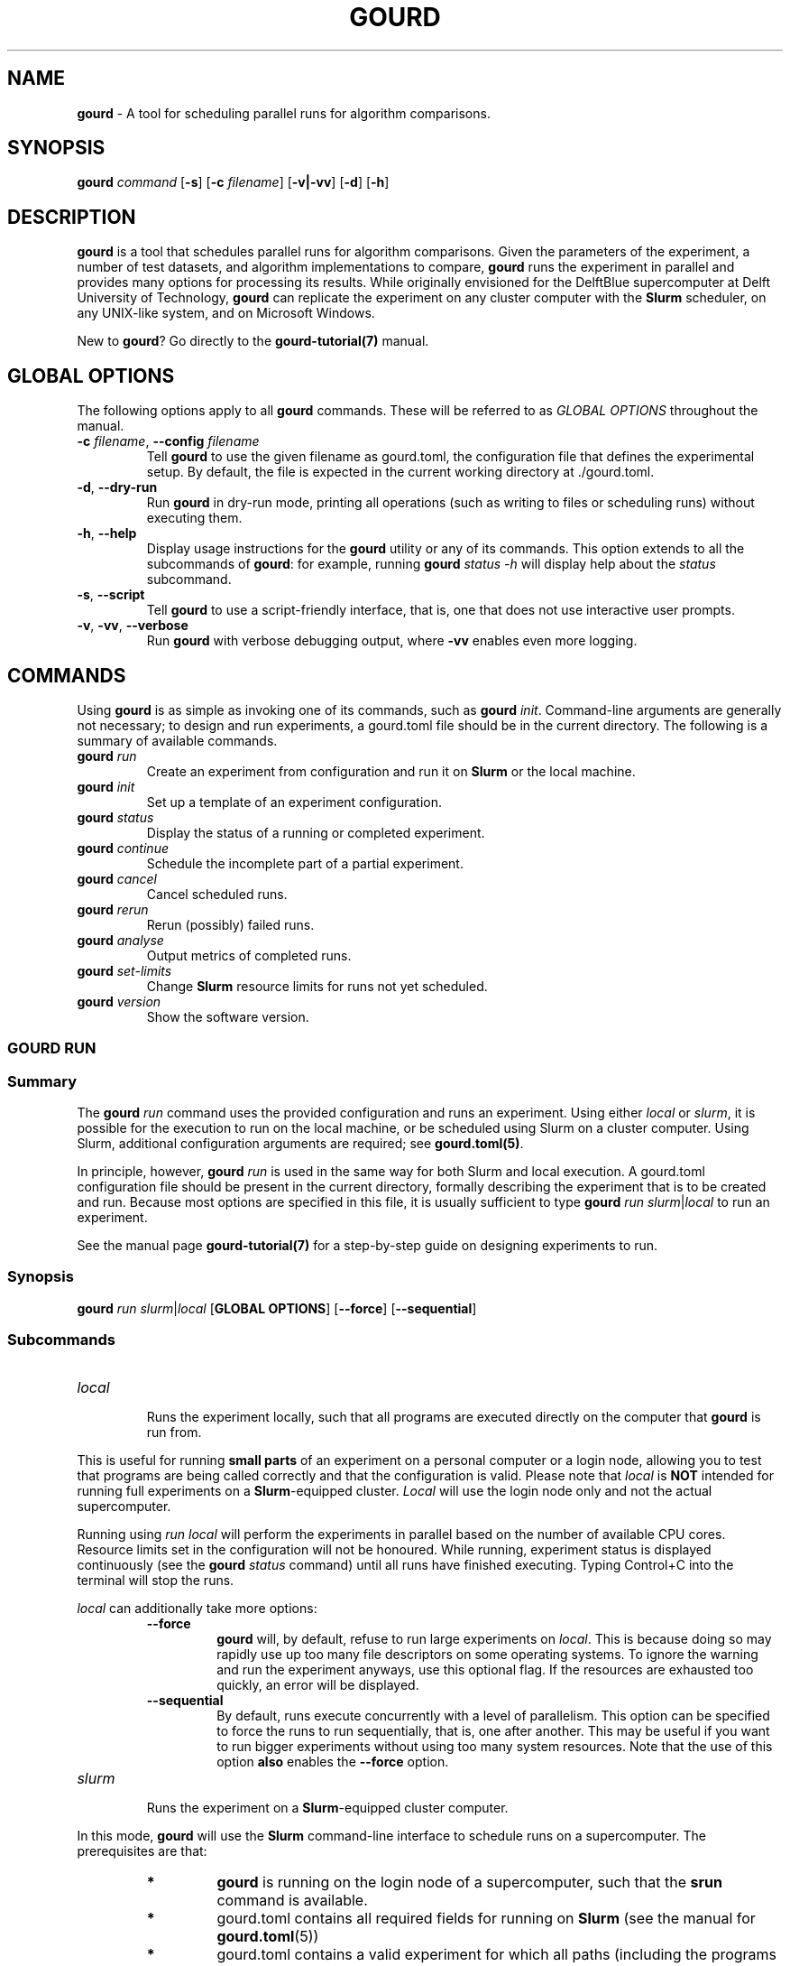 .\" *********************************** start of \input{docs/user/latex2man_styling.tex}
.\" *********************************** end of \input{docs/user/latex2man_styling.tex}
'\" t
.\" Manual page created with latex2man on Sun May 11 21:13:16 2025
.\" NOTE: This file is generated, DO NOT EDIT.
.de Vb
.ft CW
.nf
..
.de Ve
.ft R

.fi
..
.TH "GOURD" "1" "25 MARCH 2025" "DelftBlue Tools Manual " "DelftBlue Tools Manual "
.SH NAME

.PP
\fBgourd\fP
\- A tool for scheduling parallel runs for algorithm comparisons. 
.PP
.SH SYNOPSIS

.PP
\fBgourd\fP
\fIcommand\fP
[\fB\-s\fP]
[\fB\-c\fP\fI filename\fP]
[\fB\-v|\-vv\fP]
[\fB\-d\fP]
[\fB\-h\fP]
.PP
.SH DESCRIPTION

.PP
\fBgourd\fP
is a tool that schedules parallel runs for algorithm comparisons. 
Given the parameters of the experiment, a number of test datasets, and algorithm implementations to compare, 
\fBgourd\fP
runs the experiment in parallel and provides many options for processing its results. 
While originally envisioned for the DelftBlue supercomputer at Delft University of Technology, 
\fBgourd\fP
can replicate the experiment on any cluster computer with the \fBSlurm\fP
scheduler, 
on any UNIX\-like system, and on Microsoft Windows. 
.PP
New to \fBgourd\fP?
Go directly to the \fBgourd\-tutorial(7)\fP
manual. 
.PP
.SH GLOBAL OPTIONS

.PP
The following options apply to all \fBgourd\fP
commands. 
These will be referred to as \fIGLOBAL OPTIONS\fP
throughout the manual. 
.PP
.TP
\fB\-c\fP\fI filename\fP, \fB--config\fP\fI filename\fP
 Tell \fBgourd\fP
to use the given filename as gourd.toml,
the configuration 
file that defines the experimental setup. 
By default, the file is expected in the current working directory at \&./gourd.toml\&.
.TP
\fB\-d\fP, \fB--dry\-run\fP
 Run \fBgourd\fP
in dry\-run mode, printing all operations (such as writing to files or scheduling runs) 
without executing them. 
.TP
\fB\-h\fP, \fB--help\fP
 Display usage instructions for the \fBgourd\fP
utility or any of its commands. 
This option extends to all the subcommands of \fBgourd\fP:
for example, running 
\fBgourd\fP
\fIstatus\fP
\fI\-h\fP
will display help about the \fIstatus\fP
subcommand. 
.TP
\fB\-s\fP, \fB--script\fP
 Tell \fBgourd\fP
to use a script\-friendly interface, that is, one that does not use 
interactive user prompts. 
.TP
\fB\-v\fP, \fB\-vv\fP, \fB--verbose\fP
 Run \fBgourd\fP
with verbose debugging output, where \fB\-vv\fP
enables even more logging. 
.PP
.SH COMMANDS

.PP
Using \fBgourd\fP
is as simple as invoking one of its commands, such as 
\fBgourd\fP \fIinit\fP\&.
Command\-line arguments are generally not necessary; to design and run 
experiments, a gourd.toml
file should be in the current directory. 
The following is a summary of available commands. 
.PP
.TP
\fBgourd\fP \fIrun\fP
 Create an experiment from configuration and run it on \fBSlurm\fP
or the local machine. 
.TP
\fBgourd\fP \fIinit\fP
 Set up a template of an experiment configuration. 
.TP
\fBgourd\fP \fIstatus\fP
 Display the status of a running or completed experiment. 
.TP
\fBgourd\fP \fIcontinue\fP
 Schedule the incomplete part of a partial experiment. 
.TP
\fBgourd\fP \fIcancel\fP
 Cancel scheduled runs. 
.TP
\fBgourd\fP \fIrerun\fP
 Rerun (possibly) failed runs. 
.TP
\fBgourd\fP \fIanalyse\fP
 Output metrics of completed runs. 
.TP
\fBgourd\fP \fIset\-limits\fP
 Change \fBSlurm\fP
resource limits for runs not yet scheduled. 
.TP
\fBgourd\fP \fIversion\fP
 Show the software version. 
.PP
.SS GOURD RUN
.PP
.SS Summary
The \fBgourd\fP
\fIrun\fP
command uses the provided configuration and runs an 
experiment. 
Using either \fIlocal\fP
or \fIslurm\fP,
it is possible for the execution 
to run on the local machine, or be scheduled using Slurm on a cluster computer. 
Using Slurm, additional configuration arguments are required; see 
\fBgourd.toml(5)\fP\&.
.PP
In principle, however, \fBgourd\fP
\fIrun\fP
is used in the same way for both 
Slurm and local execution. 
A gourd.toml
configuration file should be present in the current directory, 
formally describing the experiment that is to be created and run. 
Because most options are specified in this file, it is usually sufficient to type 
\fBgourd\fP
\fIrun\fP
\fIslurm\fP|\fIlocal\fP
to run an experiment. 
.PP
See the manual page \fBgourd\-tutorial(7)\fP
for a step\-by\-step guide on 
designing experiments to run. 
.PP
.SS Synopsis
\fBgourd\fP
\fIrun\fP
\fIslurm\fP|\fIlocal\fP
[\fBGLOBAL OPTIONS\fP]
[\fB--force\fP]
[\fB--sequential\fP]
.PP
.SS Subcommands
.TP
\fIlocal\fP
 Runs the experiment locally, such that all programs are executed directly on the computer 
that \fBgourd\fP
is run from. 
.PP
This is useful for running \fBsmall parts\fP
of an experiment on 
a personal computer or a login node, allowing you to test that programs 
are being called correctly and that the configuration is valid. 
Please note that \fIlocal\fP
is \fBNOT\fP
intended for running full 
experiments on a \fBSlurm\fP\-equipped
cluster. 
\fILocal\fP
will use the login node only and not the actual 
supercomputer. 
.PP
Running using \fIrun\fP
\fIlocal\fP
will perform the experiments in 
parallel based on the number of available CPU cores. 
Resource limits set in the configuration will not be honoured. 
While running, experiment status is displayed continuously (see the 
\fBgourd\fP
\fIstatus\fP
command) until all runs have finished executing. 
Typing Control+C into the terminal will stop the runs. 
.PP
\fIlocal\fP
can additionally take more options: 
.RS
.TP
\fB--force\fP
 \fBgourd\fP
will, by default, refuse to run large experiments on \fIlocal\fP\&.
This is 
because doing so may rapidly use up too many file descriptors on some operating systems. 
To ignore the warning and run the experiment anyways, use this optional flag. 
If the resources are exhausted too quickly, an error will be displayed. 
.RS
.PP
.RE
.TP
\fB--sequential\fP
 By default, runs execute concurrently with a level of parallelism. 
This option can be specified to force the runs to run sequentially, that is, one after another. 
This may be useful if you want to run bigger experiments without using too many system resources. 
Note that the use of this option \fBalso\fP
enables the \fB--force\fP
option. 
.RE
.RS
.PP
.RE
.TP
\fIslurm\fP
 Runs the experiment on a \fBSlurm\fP\-equipped
cluster computer. 
.PP
In this mode, \fBgourd\fP
will use the \fBSlurm\fP
command\-line 
interface to schedule runs on a supercomputer. 
The prerequisites are that: 
.RS
.TP
.B *
\fBgourd\fP is running on the login node of a supercomputer, such
that the \fBsrun\fP
command is available. 
.TP
.B *
gourd.toml contains all required fields for running on
\fBSlurm\fP
(see the manual for \fBgourd.toml\fP(5))
.TP
.B *
gourd.toml contains a valid experiment for which all
paths (including the programs and output paths) are accessible 
from the cluster nodes. 
.RE
.RS
.PP
When \fBgourd\fP
\fIrun\fP
\fIslurm\fP
is called, the experiment\&'s runs 
are not executed immediately; instead, they are submitted as \fIjob arrays\fP
to the \fBSlurm\fP
scheduler. 
The experiment\&'s runs are then in the supercomputer\&'s queue (status ``pending\&''). 
The time until the runs are actually executed depends on many factors, which 
may include the current load and the size of your experiment; this 
delay can range from seconds to days. 
For this reason, \fBgourd\fP
\fIrun\fP
\fIslurm\fP
does not show the 
continuous status of an experiment, use \fBgourd\fP
\fIstatus\fP
to do that. 
.PP
On successful scheduling, the Slurm IDs of the job arrays that make 
up the experiment will be shown, and the command will exit. 
To view the experiment\&'s status, see the \fBgourd\fP
\fIstatus\fP
section 
of this manual. 
.PP
Running on Slurm has many configurable options. 
Please refer to the manual \fBgourd\-tutorial\fP(1)
for example setups 
and the manual \fBgourd.toml\fP(5)
for complete reference. 
The implementation of the Slurm API used by \fBgourd\fP
is discussed 
in depth in the \fBgourd\fP
maintainer documentation. 
.RE
.PP
.SS GOURD INIT
.PP
.SS Summary
The \fBgourd\fP
\fIinit\fP
command creates an experimental configuration. 
Configurations are represented as TOML files. 
A template configuration, gourd.toml,
is created in the directory specified. 
The directory can optionally be initialized as a Git repository. 
Unless run with the [\fB\-s\fP]
flag, this command will ask using interactive prompts 
to refine the template to your needs. 
.PP
If the command is run with the [\fB\-s\fP]
flag these choices will not be offered and 
the default options will be picked for all queries. 
.PP
.SS Synopsis
\fBgourd\fP
\fIinit\fP
[\fBGLOBAL OPTIONS\fP]
[\fB\-e\fP\fI example\-name\fP]
[\fB--list\-examples\fP]
[\fB--git\fP\fI=true|false\fP]
[\fIdirectory\fP]
.PP
.SS Options
.TP
\fB\-e, --example\fP\fI example\-name\fP
 Initializes the given directory with an example configuration from \fBgourd\-tutorial(7)\fP
(rather than a custom template for gourd.toml).
.TP
\fB--list\-examples\fP
 Instead of initializing a folder, this will make \fBgourd\fP
list all the available 
examples for the \fI\-e\fP
option. 
.TP
\fB--git\fP\fI=true|false\fP
 Whether to initialize an empty git repository in the newly created folder. 
.PP
.SS Listing Examples
If \fB--list\-examples\fP
is used, \fBgourd\fP
\fIinit\fP
will not initialize a new folder with 
a configuration. 
The \fIdirectory\fP
argument will be ignored. 
.PP
A list of available examples and their descriptions will be printed to the output and 
the program will exit. 
.PP
.SS GOURD STATUS
.PP
.SS Summary
The \fBgourd\fP
\fIstatus\fP
command displays the status of an existing experiment, 
that is, one that has been created by \fBgourd\fP
\fIrun\fP,
but not necessarily 
one that has fully executed. 
This command can also display detailed status of an individual run using the \fB\-i\fP
flag. 
.PP
.SS Synopsis
\fBgourd\fP
\fIstatus\fP
[\fBGLOBAL OPTIONS\fP]
[\fB\-i\fP\fI run\-id\fP]
[\fB--follow\fP]
[\fB--full\fP]
[\fB--after\-out\fP]
[\fIexperiment\-id\fP]
.PP
.SS Options
.TP
\fIexperiment\-id\fP
 The ID of an experiment to show the status of. 
By default, this is the most recent experiment. 
.TP
\fB\-i\fP\fI run\-id\fP
 Instead of showing a general overview of the entire experiment show detailed 
information about a run with this \fIrun\-id\fP\&.
.TP
\fB--full\fP
 By default, \fIstatus\fP
displays a summary rather than a full list if there 
is a large number of runs (>100). Using \fB--full\fP,
the full list is 
always shown. 
.TP
\fB--follow\fP
 The status will be continually displayed until all of the runs have finished. 
This is useful when it is known that the jobs will finish 
in a matter of minutes. 
.TP
\fB--after\-out\fP
 Use only with \fB\-i\fP\fI run\-id\fP,
displays the raw afterscript output for that run. 
.PP
.SS Experiment status
By default, \fBgourd\fP
\fIstatus\fP
uses the gourd.toml
file to determine the 
location of experiment files generated using \fBgourd\fP
\fIrun\fP\&.
It finds the most recent experiment (unless [\fIexperiment\-id\fP]
is specified) and shows a summary 
containing the status of each run, and, if completed, the run\&'s basic timing metrics. 
The command also shows a summary of each run\&'s error status, if any. 
.PP
.SS Run status
With the \fB\-i\fP\fI run\-id\fP
argument, \fBgourd\fP
\fIstatus\fP
will retrieve detailed 
run information including the arguments that the binary was called with, RUsage metrics 
if successful, and detailed error status if it has failed. 
The file paths provided make it easy to inspect the output of a run, whether it has 
succeeded or failed. 
.PP
.SS Afterscripts
To postprocess the output of the runs, there are two options available: \fIafterscipts\fP
and \fIpipelining\fP\&.
Afterscripts are scripts that run locally (so for DelftBlue they do 
\fInot\fP
get scheduled as separate jobs). 
.PP
Afterscripts are meant for quick and computationally inexpensive postprocessing 
(such as getting the first line of the output file). 
For long or complicated postprocessing with a significant computational cost, look at \fIPipelining\fP\&.
.PP
.TP
.B *
An afterscript is optional and specified per program. 
.TP
.B *
To indicate the use of an afterscript, the path to the script file needs to be specified in the gourd.toml under the chosen program.
.TP
.B *
Multiple programs can use the same script. 
.TP
.B *
The afterscript can be used to assign labels to runs as a means of specifying custom status. 
.PP
\fIHow to design an afterscript:\fP
.PP
The afterscript should be an 
.ul
executable

file. This can be a normal compiled executable, or possibly a shell/python script if you use the appropriate \fIshebang\fP
at the start of the file (check out https://en.wikipedia.org/wiki/Shebang_(Unix) for details). 
.PP
\fBgourd\fP
will pass the path to a file containing the main program\&'s output to the afterscript as a command line argument. 
The afterscript can then print any output to stdout
(via print,
printf,
println,
echo
or your preferred language\&'s method), 
and \fBgourd\fP
will collect that and display it in 
\fBgourd\fP \fIstatus\fP \fI\-i\fP \fI<specific run id>\fP
.PP
\fIWhat can you do with afterscript output\fP
.PP
.TP
.B *
use \fBlabels\fP, check out the corresponding chapter for more details.
.TP
.B *
create custom metrics: read in \fBgourd\fP \fIanalyse\fP for how to do this.
.PP
.SS GOURD CONTINUE
.PP
.SS Summary
The \fBgourd\fP
\fIcontinue\fP
command schedules runs that are part of an existing 
experiment, but have not yet been scheduled. This includes runs created by \fBgourd\fP
\fIrerun\fP,
as well as runs that were not scheduled due to a run limit. 
For example, an experiment with 30,000 distinct runs can be scheduled in three batches 
of 10,000 each if that is the maximum number of queued supercomputer jobs. 
.PP
.SS Synopsis
\fBgourd\fP
\fIcontinue\fP
[\fBGLOBAL OPTIONS\fP]
[\fIexperiment\-id\fP]
.PP
.SS Options
.TP
\fIexperiment\-id\fP
 The ID of an experiment to continue. 
By default, this is the most recent experiment. 
.PP
.SS Pipelining
Programs may be pipelined by specifying the next
programs in the sequence: 
.Vb
[program.your_first_progarm]
binary = "./executable"
next = ["a_second_program", "another_second_prog"]

[program.a_second_program]
binary = "./executable2"

[program.another_second_prog]
binary = "./executable3"
.Ve
See the manual for gourd.toml
for more details on configuration. 
.PP
In the example above, when the runs for your_first_progarm
finish, running 
\fBgourd\fP
\fIcontinue\fP
will start one run for a_second_program
and one for 
another_second_prog,
both of which will receive as input (to stdin)
the 
output (stdout)
of your_first_progarm\&.
.PP
.SS GOURD CANCEL
.PP
.SS Summary
The \fBgourd\fP
\fIcancel\fP
command cancels runs that have been scheduled on Slurm. 
By default, it cancels all scheduled runs in the most recent experiment. 
This command can cancel an individual run using the \fB\-i\fP
flag. 
.PP
.SS Synopsis
\fBgourd\fP
\fIcancel\fP
[\fBGLOBAL OPTIONS\fP]
[\fIexperiment\-id\fP]
[\fB\-i\fP\fI run\-ids\fP]
[\fB\-a\fP]
.PP
.SS Options
.TP
\fIexperiment\-id\fP
 The ID of an experiment to cancel runs from. 
By default, this is the most recent experiment. 
.TP
\fB\-i\fP\fI run\-ids\fP
 The IDs of the runs to cancel. 
Pass multiple run IDs separated by spaces, for example \fI\-i 1 2 3\fP\&.
By default, all runs in the experiment are cancelled. 
.TP
\fB\-a, --all\fP
 Cancel all runs from this account. 
This includes all runs, not just those from \fBgourd\fP\&.
.PP
.SS Cancelling All Runs
Cancelling all runs will \fBcancel all runs scheduled on your account\fP\&.
This option is included to be able to cancel past or deleted experiments. 
But be aware of its possible impact. 
.PP
You can see which runs would be cancelled without actually doing it 
by running \fBgourd\fP
\fIcancel\fP
\fI--all\fP
\fI--dry\fP\&.
.PP
.SS Latency
Slurm may take some time to acknowledge the cancellation; thus, running 
\fBgourd\fP
\fIstatus\fP
right away after a cancellation may still display 
the runs as pending, please wait up to one minute for the changes to propagate. 
.PP
.SS GOURD ANALYSE
.PP
.SS Summary
The \fBgourd\fP
\fIanalyse\fP
command collects and processes metrics generated 
when an experiment was run. It can produce a CSV data file or a ``cactus plot\&'' 
to compare how quickly different algorithms run. 
.PP
.SS Synopsis
\fBgourd\fP
\fIanalyse\fP
[\fIexperiment\-id\fP]
\fItable\fP|\fIplot\fP
[\fBGLOBAL OPTIONS\fP]
[\fB\-o\fP\fI path/to/file\fP]
[\fB\-f\fP\fI format options\fP]
.PP
.SS Options
.TP
\fIexperiment\-id\fP
 The ID of an experiment to analyse. 
By default, this is the most recent experiment. 
.TP
\fB\-o\fP\fI path/to/file\fP, \fB--output\fP\fI path/to/file\fP
 Pass the command\&'s output to a file. 
.TP
\fB\-f\fP\fI format options\fP, \fB--format\fP\fI format options\fP
 Formatting options for the \fItable\fP
and \fIplot\fP
subcommands. 
.PP
.SS Metrics CSV
Running \fBgourd\fP
\fIanalyse\fP
\fItable\fP
will create a table with 
data about the status of the runs, metrics, and afterscript completion, unless there 
are no completed runs. 
If the \fI\-o\fP
option is not passed, the table will be pretty\-printed in the 
command line, otherwise a CSV file will be saved to the specified path. 
The CSV generation will take into account all runs of the experiment. If \fBgourd\fP
\fIanalyse\fP
is rerun, the CSV will be updated with the newest status of the runs. 
.PP
The option \-\-format
takes a comma\-separated list of columns to use 
in the table. Without specifying this option, \fBgourd\fP
will default to 
\-\-format="program,slurm,fs\-status,wall\-time"\&.
The first column will 
always contain the run id\&.
The possible options are: 
.TP
program
 program name 
.TP
file
 the input file this run was executed with, if there was one 
.TP
args
 command\-line arguments passed to the program 
.TP
group
 the input group, if there is one 
.TP
label
 any label\-associated status 
.TP
afterscript
 afterscript status string 
.TP
slurm
 run status retrieved from the slurm daemon 
.TP
fs\-status
 run status retrieved from the file system 
.TP
exit\-code
 program\&'s exit code 
.TP
wall\-time
 total elapsed real (wall\-clock) time 
.TP
user\-time
 CPU time spent in user mode 
.TP
system\-time
 CPU time spent in kernel (system\-call) mode 
.TP
max\-rss
 peak resident set size (maximum RAM used) 
.TP
ix\-rss
 integral of shared memory size over the run (ru_ixrss) 
.TP
id\-rss
 integral of unshared data segment size (ru_idrss) 
.TP
is\-rss
 integral of unshared stack size (ru_isrss) 
.TP
min\-flt
 number of minor page faults 
.TP
maj\-flt
 number of major page faults 
.TP
n\-swap
 total swap operations performed 
.TP
in\-block
 number of block input operations (disk reads) 
.TP
ou\-block
 number of block output operations (disk writes) 
.TP
msg\-sent
 number of inter\-process messages sent 
.TP
msg\-recv
 number of inter\-process messages received 
.TP
n\-signals
 number of signals delivered to the process 
.TP
nv\-csw
 voluntary context switches count 
.TP
n\-iv\-csw
 involuntary context switches count 
.PP
.SS Cactus plots
Running \fBgourd\fP
\fIanalyse\fP
\fIplot\fP
will create a PNG picture of 
a cactus plot. 
The cactus plot is used to showcase the comparison of how many inputs each algorithm 
can finish running with in a given amount of time. 
In other words, the horizontal axis represents the time passing, and the vertical axis 
represents how many runs of this program (algorithm) have already finished. 
This allows to see a visual comparison of the time each program takes \- the more runs 
there are, the more informative the plot will result to be. 
The plot will take into account only the runs that have completed and have valid 
RUsage data. If \fBgourd\fP
\fIanalyse\fP
\fIplot\fP
is rerun, the graph will be updated 
according to the newest available data. 
.PP
The option \-\-format
can be used to specify whether the plot output 
should be in PNG or SVG format, for example: 
\fBgourd\fP
\fIanalyse\fP
\fIplot\fP
\fI\-\-format="png"\fP
(png is also the default output) 
.PP
.SS GOURD VERSION
.PP
.SS Summary
\fBgourd\fP
\fIversion\fP
outputs the software version and exits. 
Using the [\fB\-s\fP]
flag will display the version only, otherwise \fBgourd\fP
will stress\-test your terminal font. 
.PP
.SS Synopsis
\fBgourd\fP
\fIversion\fP
[\fB\-s\fP]
.PP
.SS Scripting
By default \fBgourd\fP
\fIversion\fP
shows a human readable only output. By 
running \fBgourd\fP
\fIversion\fP
\fB\-s\fP
one can obtain a version number 
in the format: 
.PP
gourd <version number>
.PP
.SH EXAMPLES

.PP
See the section on \fBgourd\fP
\fIinit\fP
for runnable example directories. 
For a more detailed walkthrough with more focus on examples, use the \fBgourd\-tutorial(7)\fP
manual. 
.PP
.SH FILES

.PP
.TP
gourd.toml
 A configuration file containing the experiment details. See \fBgourd.toml(5)\fP\&.
.TP
<experiment\-dir>/<experiment\-number>.lock
 A file containing the runtime data of the experiment. 
.PP
.SH SEE ALSO

.PP
\fBgourd\-tutorial(7)\fP
.PP
\fBgourd.toml(5)\fP
.PP
.SH CONTACT

Ανδρέας Τσατσάνης <\fBa.tsatsanis@tudelft.nl\fP>
.br[0.1cm]
.br

Lukáš Chládek <\fBl@chla.cz\fP>
.br[0.1cm]
.br

Mikołaj Gazeel <\fBm.j.gazeel@tudelft.nl\fP>
.br[0.1cm]
.br

.PP
.\" NOTE: This file is generated, DO NOT EDIT.
